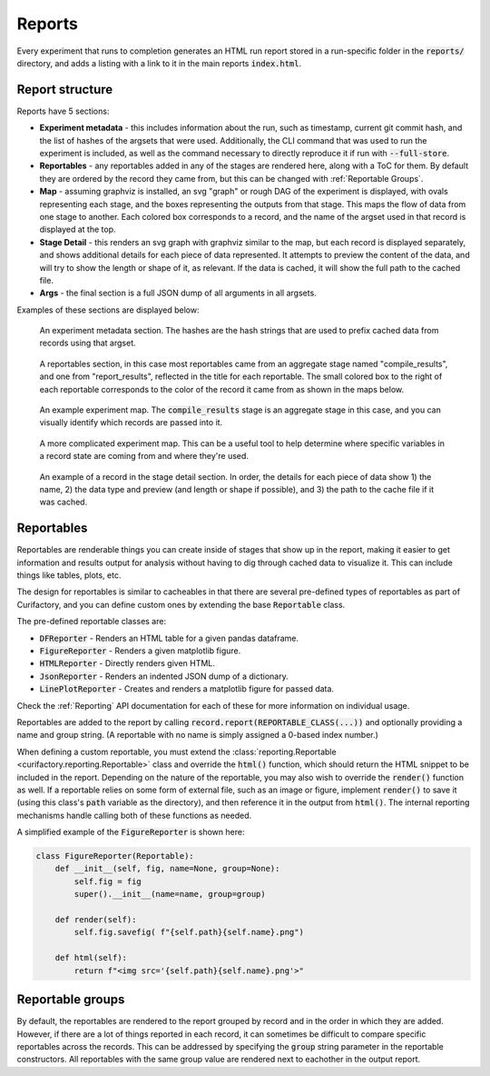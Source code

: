 Reports
=======

Every experiment that runs to completion generates an HTML run report stored in a run-specific folder in
the :code:`reports/` directory, and adds a listing with a link to it in the main reports :code:`index.html`.

Report structure
----------------

Reports have 5 sections:

* **Experiment metadata** - this includes information about the run, such as timestamp, current git commit hash, and
  the list of hashes of the argsets that were used. Additionally, the CLI command that was used to run the experiment
  is included, as well as the command necessary to directly reproduce it if run with :code:`--full-store`.
* **Reportables** - any reportables added in any of the stages are rendered here, along with a ToC for them. By default
  they are ordered by the record they came from, but this can be changed with :ref:`Reportable Groups`.
* **Map** - assuming graphviz is installed, an svg "graph" or rough DAG of the experiment is displayed, with ovals
  representing each stage, and the boxes representing the outputs from that stage. This maps the flow of
  data from one stage to another. Each colored box corresponds to a record, and the name of the argset used in that
  record is displayed at the top.
* **Stage Detail** - this renders an svg graph with graphviz similar to the map, but each record is displayed separately,
  and shows additional details for each piece of data represented. It attempts to preview the content of the data, and
  will try to show the length or shape of it, as relevant. If the data is cached, it will show the full path to the
  cached file.
* **Args** - the final section is a full JSON dump of all arguments in all argsets.

Examples of these sections are displayed below:

.. figure:: images/report_metadata.png
    :scale: 60%

    An experiment metadata section. The hashes are the hash strings that are used to prefix
    cached data from records using that argset.

.. figure:: images/report_reportables.png

    A reportables section, in this case most reportables came from an aggregate stage named
    "compile_results", and one from "report_results", reflected in the title for each
    reportable. The small colored box to the right of each reportable corresponds to the
    color of the record it came from as shown in the maps below.

.. figure:: images/report_map.png

    An example experiment map. The :code:`compile_results` stage is an aggregate stage in this
    case, and you can visually identify which records are passed into it.

.. figure:: images/report_map_complicated.png

    A more complicated experiment map. This can be a useful tool to help determine where
    specific variables in a record state are coming from and where they're used.

.. figure:: images/record_detail.png
    :scale: 60%

    An example of a record in the stage detail section. In order, the details for each
    piece of data show 1) the name, 2) the data type and preview (and length or shape if
    possible), and 3) the path to the cache file if it was cached.


Reportables
-----------

Reportables are renderable things you can create inside of stages that show up in the
report, making it easier to get information and results output for analysis without
having to dig through cached data to visualize it. This can include things like tables,
plots, etc.

The design for reportables is similar to cacheables in that there are several
pre-defined types of reportables as part of Curifactory, and you can define custom ones
by extending the base :code:`Reportable` class.

The pre-defined reportable classes are:

* :code:`DFReporter` - Renders an HTML table for a given pandas dataframe.
* :code:`FigureReporter` - Renders a given matplotlib figure.
* :code:`HTMLReporter` - Directly renders given HTML.
* :code:`JsonReporter` - Renders an indented JSON dump of a dictionary.
* :code:`LinePlotReporter` - Creates and renders a matplotlib figure for passed data.

Check the :ref:`Reporting` API documentation for each of these for more information on individual usage.

Reportables are added to the report by calling :code:`record.report(REPORTABLE_CLASS(...))` and optionally
providing a name and group string. (A reportable with no name is simply assigned a 0-based index number.)

When defining a custom reportable, you must extend the :class:`reporting.Reportable <curifactory.reporting.Reportable>`
class and override the :code:`html()` function, which should return the HTML snippet to be included in the
report. Depending on the nature of the reportable, you may also wish to override the
:code:`render()` function as well. If a reportable relies on some form of external file,
such as an image or figure, implement :code:`render()` to save it (using this class's
:code:`path` variable as the directory), and then reference it in the output from
:code:`html()`. The internal reporting mechanisms handle calling both of these functions
as needed.

A simplified example of the :code:`FigureReporter` is shown here:

.. code-block:: python

    class FigureReporter(Reportable):
        def __init__(self, fig, name=None, group=None):
            self.fig = fig
            super().__init__(name=name, group=group)

        def render(self):
            self.fig.savefig( f"{self.path}{self.name}.png")

        def html(self):
            return f"<img src='{self.path}{self.name}.png'>"

Reportable groups
-----------------

By default, the reportables are rendered to the report grouped by record and in the order
in which they are added. However, if there are a lot of things reported in each record, it can
sometimes be difficult to compare specific reportables across the records. This can be
addressed by specifying the :code:`group` string parameter in the reportable constructors. All
reportables with the same group value are rendered next to eachother in the output report.
